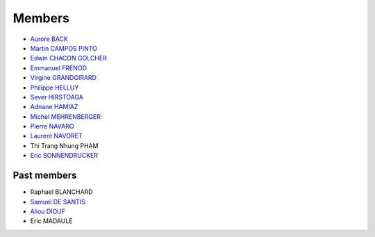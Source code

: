 
=================
Members
=================

* `Aurore BACK <https://sites.google.com/site/siteauroreback/>`_
* `Martin CAMPOS PINTO <http://www.linkedin.com/pub/martin-campos-pinto/4/4a8/488>`_
* `Edwin CHACON GOLCHER <http://www.linkedin.com/profile/view?id=1947857&locale=en_US&trk=tyah&trkInfo=tas%3Aedwin%2Cidx%3A2-1-2>`_
* `Emmanuel FRENOD <http://www.linkedin.com/profile/view?id=40494135&locale=fr_FR&trk=tyah&trkInfo=tas%3Afrenod%2Cidx%3A1-1-1>`_
* `Virgine GRANDGIRARD <http://www.researchgate.net/profile/Virginie_Grandgirard/>`_
* `Philippe HELLUY <http://www.linkedin.com/pub/philippe-helluy/34/147/952>`_
* `Sever HIRSTOAGA <http://www-irma.u-strasbg.fr/~hirstoag/>`_
* `Adnane HAMIAZ <http://www.linkedin.com/pub/hamiaz-adnane/59/11b/671>`_
* `Michel MEHRENBERGER <https://www.researchgate.net/profile/Michel_Mehrenberger/>`_
* `Pierre NAVARO <http://www-irma.u-strasbg.fr/~navaro>`_
* `Laurent NAVORET  <http://www-irma.u-strasbg.fr/~navoret>`_
* Thi Trang Nhung PHAM 
* `Eric SONNENDRUCKER <http://www.ipp.mpg.de/ippcms/eng/pr/institut/organigramm/leitung/sonnendruecker.html>`_


Past members
-----------------

* Raphael BLANCHARD      
* `Samuel DE SANTIS <http://www.linkedin.com/pub/samuel-de-santis/80/468/815>`_
* `Aliou DIOUF <http://www.linkedin.com/profile/view?id=175492618&locale=en_US&trk=tyah2&trkInfo=tas%3Aalio%2Cidx%3A2-2-3>`_
* Eric MADAULE 
